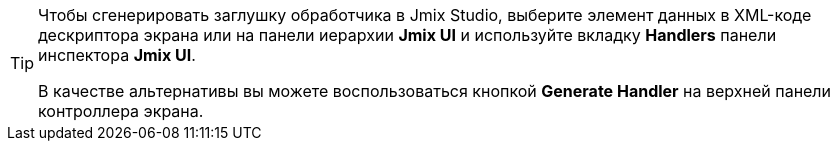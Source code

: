 [TIP]
====
Чтобы сгенерировать заглушку обработчика в Jmix Studio, выберите элемент данных в XML-коде дескриптора экрана или на панели иерархии *Jmix UI* и используйте вкладку *Handlers* панели инспектора *Jmix UI*.

В качестве альтернативы вы можете воспользоваться кнопкой *Generate Handler* на верхней панели контроллера экрана.
====
